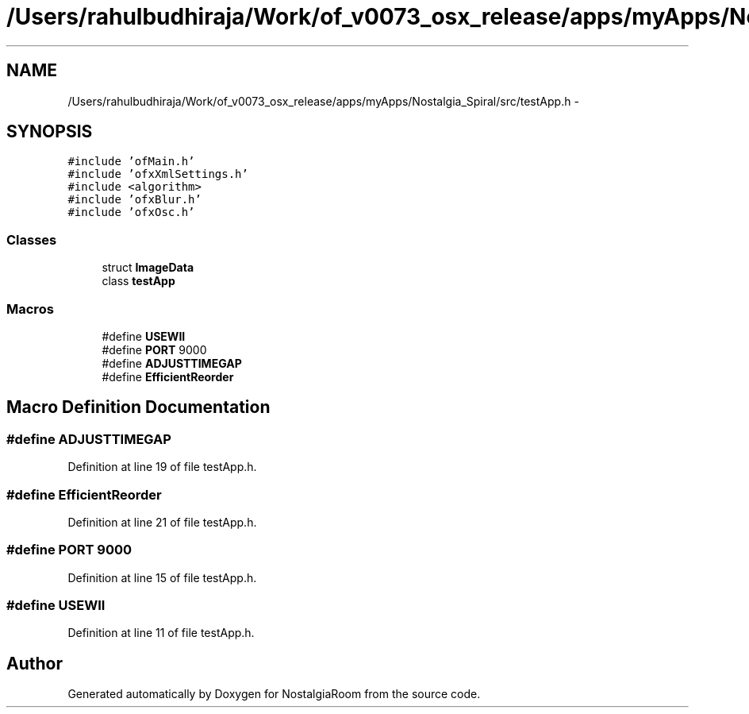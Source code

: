 .TH "/Users/rahulbudhiraja/Work/of_v0073_osx_release/apps/myApps/Nostalgia_Spiral/src/testApp.h" 3 "Tue Jun 11 2013" "Version 1.0" "NostalgiaRoom" \" -*- nroff -*-
.ad l
.nh
.SH NAME
/Users/rahulbudhiraja/Work/of_v0073_osx_release/apps/myApps/Nostalgia_Spiral/src/testApp.h \- 
.SH SYNOPSIS
.br
.PP
\fC#include 'ofMain\&.h'\fP
.br
\fC#include 'ofxXmlSettings\&.h'\fP
.br
\fC#include <algorithm>\fP
.br
\fC#include 'ofxBlur\&.h'\fP
.br
\fC#include 'ofxOsc\&.h'\fP
.br

.SS "Classes"

.in +1c
.ti -1c
.RI "struct \fBImageData\fP"
.br
.ti -1c
.RI "class \fBtestApp\fP"
.br
.in -1c
.SS "Macros"

.in +1c
.ti -1c
.RI "#define \fBUSEWII\fP"
.br
.ti -1c
.RI "#define \fBPORT\fP   9000"
.br
.ti -1c
.RI "#define \fBADJUSTTIMEGAP\fP"
.br
.ti -1c
.RI "#define \fBEfficientReorder\fP"
.br
.in -1c
.SH "Macro Definition Documentation"
.PP 
.SS "#define ADJUSTTIMEGAP"

.PP
Definition at line 19 of file testApp\&.h\&.
.SS "#define EfficientReorder"

.PP
Definition at line 21 of file testApp\&.h\&.
.SS "#define PORT   9000"

.PP
Definition at line 15 of file testApp\&.h\&.
.SS "#define USEWII"

.PP
Definition at line 11 of file testApp\&.h\&.
.SH "Author"
.PP 
Generated automatically by Doxygen for NostalgiaRoom from the source code\&.
